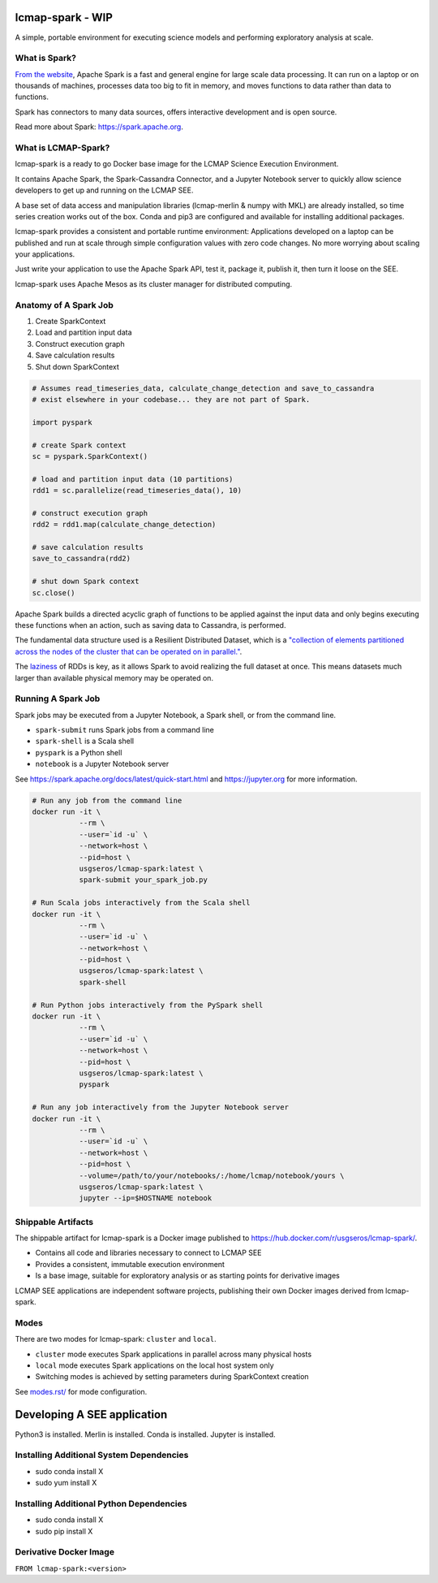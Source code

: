 lcmap-spark  - WIP
==================

A simple, portable environment for executing science models and performing exploratory analysis at scale.

What is Spark?
--------------
`From the website <https://spark.apache.org/>`_, Apache Spark is a fast and general engine for large scale data processing.  It can run on a laptop or on thousands of machines, processes data too big to fit in memory, and moves functions to data rather than data to functions.

Spark has connectors to many data sources, offers interactive development and is open source.

Read more about Spark: https://spark.apache.org.

What is LCMAP-Spark?
--------------------
lcmap-spark is a ready to go Docker base image for the LCMAP Science Execution Environment.

It contains Apache Spark, the Spark-Cassandra Connector, and a Jupyter Notebook server to quickly allow science developers to get up and running on the LCMAP SEE.

A base set of data access and manipulation libraries (lcmap-merlin & numpy with MKL) are already installed, so time series creation works out of the box.  Conda and pip3 are configured and available for installing additional packages.

lcmap-spark provides a consistent and portable runtime environment: Applications developed on a laptop can be published and run at scale through simple configuration values with zero code changes.  No more worrying about scaling your applications.

Just write your application to use the Apache Spark API, test it, package it, publish it, then turn it loose on the SEE.

lcmap-spark uses Apache Mesos as its cluster manager for distributed computing.

Anatomy of A Spark Job
----------------------
1. Create SparkContext
2. Load and partition input data
3. Construct execution graph
4. Save calculation results
5. Shut down SparkContext

.. code-block:: python

   # Assumes read_timeseries_data, calculate_change_detection and save_to_cassandra
   # exist elsewhere in your codebase... they are not part of Spark.

   import pyspark

   # create Spark context
   sc = pyspark.SparkContext()

   # load and partition input data (10 partitions)
   rdd1 = sc.parallelize(read_timeseries_data(), 10)

   # construct execution graph
   rdd2 = rdd1.map(calculate_change_detection)

   # save calculation results
   save_to_cassandra(rdd2)

   # shut down Spark context
   sc.close()

Apache Spark builds a directed acyclic graph of functions to be applied against the input data and only begins executing these functions when an action, such as saving data to Cassandra, is performed.

The fundamental data structure used is a Resilient Distributed Dataset, which is a `"collection of elements partitioned across the nodes of the cluster that can be operated on in parallel." <https://spark.apache.org/docs/latest/rdd-programming-guide.html>`_.

The `laziness <https://en.wikipedia.org/wiki/Lazy_evaluation>`_ of RDDs is key, as it allows Spark to avoid realizing the full dataset at once.  This means datasets much larger than available physical memory may be operated on.

Running A Spark Job
-------------------
Spark jobs may be executed from a Jupyter Notebook, a Spark shell, or from the command line.

* ``spark-submit`` runs Spark jobs from a command line
* ``spark-shell`` is a Scala shell
* ``pyspark`` is a Python shell
* ``notebook`` is a Jupyter Notebook server

See https://spark.apache.org/docs/latest/quick-start.html and https://jupyter.org for more information.

.. code-block:: bash

    # Run any job from the command line
    docker run -it \
               --rm \
               --user=`id -u` \
               --network=host \
               --pid=host \
               usgseros/lcmap-spark:latest \
               spark-submit your_spark_job.py

    # Run Scala jobs interactively from the Scala shell
    docker run -it \
               --rm \
               --user=`id -u` \
               --network=host \
               --pid=host \
               usgseros/lcmap-spark:latest \
               spark-shell

    # Run Python jobs interactively from the PySpark shell
    docker run -it \
               --rm \
               --user=`id -u` \
               --network=host \
               --pid=host \
               usgseros/lcmap-spark:latest \
               pyspark

    # Run any job interactively from the Jupyter Notebook server
    docker run -it \
               --rm \
               --user=`id -u` \
               --network=host \
               --pid=host \
               --volume=/path/to/your/notebooks/:/home/lcmap/notebook/yours \
               usgseros/lcmap-spark:latest \
               jupyter --ip=$HOSTNAME notebook

               
Shippable Artifacts
-------------------
The shippable artifact for lcmap-spark is a Docker image published to https://hub.docker.com/r/usgseros/lcmap-spark/.

* Contains all code and libraries necessary to connect to LCMAP SEE
* Provides a consistent, immutable execution environment
* Is a base image, suitable for exploratory analysis or as starting points for derivative images

LCMAP SEE applications are independent software projects, publishing their own Docker images derived from lcmap-spark.


Modes
-----
There are two modes for lcmap-spark: ``cluster`` and ``local``.

* ``cluster`` mode executes Spark applications in parallel across many physical hosts
* ``local`` mode executes Spark applications on the local host system only
* Switching modes is achieved by setting parameters during SparkContext creation

See `<modes.rst/>`_ for mode configuration.
  
               
Developing A SEE application
============================
Python3 is installed.
Merlin is installed.
Conda is installed.
Jupyter is installed.

Installing Additional System Dependencies
------------------------------
* sudo conda install X
* sudo yum install X

Installing Additional Python Dependencies
------------------------------
* sudo conda install X
* sudo pip install X

Derivative Docker Image
-----------------------

``FROM lcmap-spark:<version>``
